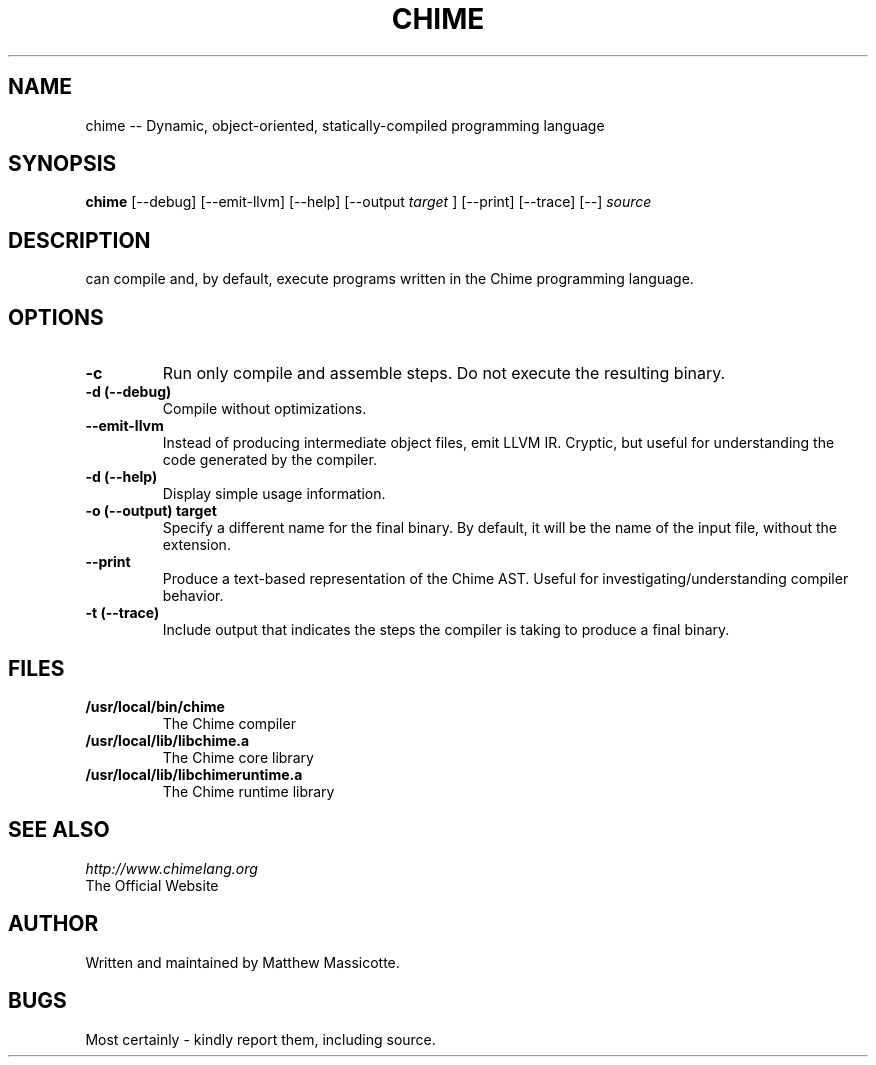.TH CHIME 1 "5 November 2011"
.SH NAME
chime -- Dynamic, object-oriented, statically-compiled programming language
.SH SYNOPSIS
.B chime
[--debug] [--emit-llvm] [--help] [--output
.I target
] [--print] [--trace] [--]
.I source
.SH DESCRIPTION
.BChime
can compile and, by default, execute programs written in the Chime programming language.
.SH OPTIONS
.TP
.B "-c"
Run only compile and assemble steps.  Do not execute the resulting binary.
.TP
.B "-d (--debug)"
Compile without optimizations.
.TP
.B "--emit-llvm"
Instead of producing intermediate object files, emit LLVM IR.  Cryptic, but useful for understanding the code generated by the compiler.
.TP
.B "-d (--help)"
Display simple usage information.
.TP
.B "-o (--output)" target
Specify a different name for the final binary.  By default, it will be the name of the input file, without the extension.
.TP
.B "--print"
Produce a text-based representation of the Chime AST.  Useful for investigating/understanding compiler behavior.
.TP
.B "-t (--trace)"
Include output that indicates the steps the compiler is taking to produce a final binary.
.SH FILES
.TP
.B /usr/local/bin/chime
The Chime compiler
.TP
.B /usr/local/lib/libchime.a
The Chime core library
.TP
.B /usr/local/lib/libchimeruntime.a
The Chime runtime library
.SH "SEE ALSO"
.I "http://www.chimelang.org"
 The Official Website
.SH AUTHOR
Written and maintained by Matthew Massicotte.
.SH BUGS
Most certainly - kindly report them, including source.

